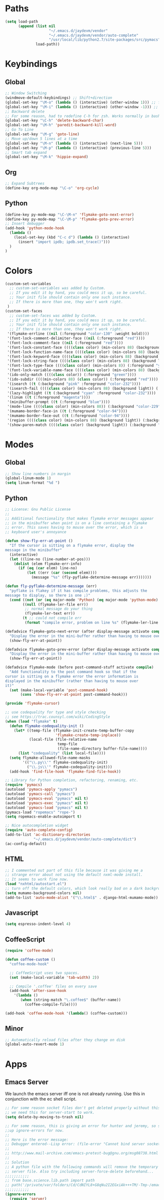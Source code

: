 * Paths
#+begin_src emacs-lisp
  (setq load-path
        (append (list nil
                      "~/.emacs.d/jaydevm/vendor"
                      "~/.emacs.d/jaydevm/vendor/auto-complete"
                      "/usr/local/lib/python2.7/site-packages/src/pymacs")
                load-path))
#+end_src

* Keybindings
** Global
#+begin_src emacs-lisp
  ;; Window Switching
  (windmove-default-keybindings) ;; Shift+direction
  (global-set-key "\M-o" (lambda () (interactive) (other-window 1))) ;; forward one
  (global-set-key "\M-i" (lambda () (interactive) (other-window -1))) ;; back one
  ;; Backward delete
  ;; For some reason, had to redefine C-h for zsh. Works normally in bash
  (global-set-key "\C-h" 'delete-backward-char)
  (global-set-key "\M-h" 'paredit-backward-kill-word)
  ;; Go To Line
  (global-set-key "\M-g" 'goto-line)
  ;; Move up/down 5 lines at a time
  (global-set-key "\M-n" (lambda () (interactive) (next-line 5)))
  (global-set-key "\M-p" (lambda () (interactive) (previous-line 5)))
  ;; Smart tab expand
  (global-set-key "\M-k" 'hippie-expand)
#+end_src

** Org
#+begin_src emacs-lisp
  ;; Expand Subtrees
  (define-key org-mode-map "\C-o" 'org-cycle)
#+end_src

** Python
#+begin_src emacs-lisp
  (define-key py-mode-map "\C-\M-n" 'flymake-goto-next-error)
  (define-key py-mode-map "\C-\M-p" 'flymake-goto-prev-error)
  ;; Insert debugger
  (add-hook 'python-mode-hook
    (lambda ()
      (local-set-key (kbd "C-c d") (lambda () (interactive)
        (insert "import ipdb; ipdb.set_trace()")))
    )
  )
#+end_src

* Colors
#+begin_src emacs-lisp
  (custom-set-variables
    ;; custom-set-variables was added by Custom.
    ;; If you edit it by hand, you could mess it up, so be careful.
    ;; Your init file should contain only one such instance.
    ;; If there is more than one, they won't work right.
   )
  (custom-set-faces
    ;; custom-set-faces was added by Custom.
    ;; If you edit it by hand, you could mess it up, so be careful.
    ;; Your init file should contain only one such instance.
    ;; If there is more than one, they won't work right.
   '(flymake-errline ((nil (:foreground "color-130" :weight bold))))
   '(font-lock-comment-delimiter-face ((nil (:foreground "red"))))
   '(font-lock-comment-face ((nil (:foreground "red"))))
   '(font-lock-constant-face ((((class color) (min-colors 88) (background light)) (:foreground "magenta"))))
   '(font-lock-function-name-face ((((class color) (min-colors 88) (background light)) (:foreground "blue"))))
   '(font-lock-keyword-face ((((class color) (min-colors 88) (background light)) (:foreground "cyan"))))
   '(font-lock-string-face ((((class color) (min-colors 88) (background light)) (:foreground "green"))))
   '(font-lock-type-face ((((class color) (min-colors 8)) (:foreground "yellow"))))
   '(font-lock-variable-name-face ((((class color) (min-colors 88) (background light)) (:foreground "yellow"))))
   '(ido-only-match ((((class color)) (:foreground "green"))))
   '(ido-subdir ((((min-colors 88) (class color)) (:foreground "red"))))
   '(isearch ((t (:background "pink" :foreground "color-232"))))
   '(isearch-fail ((((class color) (min-colors 88) (background light)) (:background "color-208" :foreground "color-232"))))
   '(lazy-highlight ((t (:background "cyan" :foreground "color-232"))))
   '(linum ((t (:foreground "magenta"))))
   '(minibuffer-prompt ((t (:foreground "blue"))))
   '(mode-line ((((class color) (min-colors 88)) (:background "color-229" :foreground "color-232" :box (:line-width -1 :style released-button)))))
   '(mumamo-border-face-in ((t (:foreground "color-94"))))
   '(mumamo-border-face-out ((t (:foreground "color-94"))))
   '(region ((((class color) (min-colors 88) (background light)) (:background "blue" :foreground "white"))))
   '(show-paren-match ((((class color) (background light)) (:background "turquoise" :foreground "color-232")))))
#+end_src

* Modes
** Global
#+begin_src emacs-lisp
  ;; Show line numbers in margin
  (global-linum-mode 1)
  (setq linum-format "%d ")
#+end_src

** Python
#+begin_src emacs-lisp
  ;; License: Gnu Public License
  ;;
  ;; Additional functionality that makes flymake error messages appear
  ;; in the minibuffer when point is on a line containing a flymake
  ;; error. This saves having to mouse over the error, which is a
  ;; keyboard user's annoyance

  (defun show-fly-err-at-point ()
    "If the cursor is sitting on a flymake error, display the
  message in the minibuffer"
    (interactive)
    (let ((line-no (line-number-at-pos)))
      (dolist (elem flymake-err-info)
        (if (eq (car elem) line-no)
            (let ((err (car (second elem))))
              (message "%s" (fly-pyflake-determine-message err)))))))

  (defun fly-pyflake-determine-message (err)
    "pyflake is flakey if it has compile problems, this adjusts the
  message to display, so there is one ;)"
    (cond ((not (or (eq major-mode 'Python) (eq major-mode 'python-mode) t)))
          ((null (flymake-ler-file err))
           ;; normal message do your thing
           (flymake-ler-text err))
          (t ;; could not compile err
           (format "compile error, problem on line %s" (flymake-ler-line err)))))

  (defadvice flymake-goto-next-error (after display-message activate compile)
    "Display the error in the mini-buffer rather than having to mouse over it"
    (show-fly-err-at-point))

  (defadvice flymake-goto-prev-error (after display-message activate compile)
    "Display the error in the mini-buffer rather than having to mouse over it"
    (show-fly-err-at-point))

  (defadvice flymake-mode (before post-command-stuff activate compile)
    "Add functionality to the post command hook so that if the
  cursor is sitting on a flymake error the error information is
  displayed in the minibuffer (rather than having to mouse over
  it)"
    (set (make-local-variable 'post-command-hook)
         (cons 'show-fly-err-at-point post-command-hook)))

  (provide 'flymake-cursor)

  ;; use codequality for type and style checking
  ;; see https://trac.counsyl.com/wiki/CodingStyle
  (when (load "flymake" t)
    (defun flymake-codequality-init ()
      (let* ((temp-file (flymake-init-create-temp-buffer-copy
                         'flymake-create-temp-inplace))
             (local-file (file-relative-name
                          temp-file
                          (file-name-directory buffer-file-name))))
        (list "codequality" (list local-file))))
    (setq flymake-allowed-file-name-masks
          '(("\\.py\\'" flymake-codequality-init)
            ("\\.js\\'" flymake-codequality-init)))
    (add-hook 'find-file-hook 'flymake-find-file-hook))

  ;; Library for Python completion, refactoring, renaming, etc.
  (require 'pymacs)
  (autoload 'pymacs-apply "pymacs")
  (autoload 'pymacs-call "pymacs")
  (autoload 'pymacs-eval "pymacs" nil t)
  (autoload 'pymacs-exec "pymacs" nil t)
  (autoload 'pymacs-load "pymacs" nil t)
  (pymacs-load "ropemacs" "rope-")
  (setq ropemacs-enable-autoimport t)

  ;; Nice autocompletion widget
  (require 'auto-complete-config)
  (add-to-list 'ac-dictionary-directories
               "~/.emacs.d/jaydevm/vendor/auto-complete/dict")
  (ac-config-default)
#+end_src

** HTML
#+begin_src emacs-lisp
  ;; I commented out part of this file because it was giving me a
  ;; strange error about not using the default nxml-mode install.
  ;; It seems to work fine now.
  (load "nxhtml/autostart.el")
  ;; turn off the default colors, which look really bad on a dark background
  (setq mumamo-background-colors nil)
  (add-to-list 'auto-mode-alist '("\\.html$" . django-html-mumamo-mode))
#+end_src

** Javascript
#+begin_src emacs-lisp
  (setq espresso-indent-level 4)
#+end_src

** CoffeeScript
#+begin_src emacs-lisp
  (require 'coffee-mode)

  (defun coffee-custom ()
    "coffee-mode-hook"

    ;; CoffeeScript uses two spaces.
    (set (make-local-variable 'tab-width) 2))

    ;; Compile '.coffee' files on every save
    (add-hook 'after-save-hook
      '(lambda ()
         (when (string-match "\.coffee$" (buffer-name))
           (coffee-compile-file))))

  (add-hook 'coffee-mode-hook '(lambda() (coffee-custom)))
#+end_src

** Minor
#+begin_src emacs-lisp
  ;; Automatically reload files after they change on disk
  (global-auto-revert-mode 1)
#+end_src

* Apps
** Emacs Server
We launch the emacs server iff one is not already running.
Use this in conjunction with the ec shell script.
#+begin_src emacs-lisp
  ;; For some reason socket files don't get deleted properly without this, so
  ;; we need this for server-start to work.
  (setq delete-by-moving-to-trash nil)

  ;; For some reason, this is giving an error for hunter and jeremy, so set
  ;;up ignore-errors for now.
  ;;
  ;; Here is the error message:
  ;; Debugger entered--Lisp error: (file-error "Cannot bind server socket" "address already in use")
  ;;
  ;; http://www.mail-archive.com/emacs-pretest-bug@gnu.org/msg08738.html
  ;;
  ;; Solution
  ;; A python file with the following commands will remove the temporary
  ;; server file. Also try including server-force-delete beforehand...
  ;;;;;;;;;;;
  ;; from base.science.lib.path import path
  ;; path('/private/var/folders/Cd/CdNIYL8+G8qNu2I2EGxiAk+++TM/-Tmp-/emacs502').rmtree()
  ;;;;;;;;;;;
  (ignore-errors
    (require 'server)
    (if (not (server-running-p))
        (progn (server-force-delete)
               (server-start)))
    )
#+end_src

* Misc
#+begin_src emacs-lisp
  ;; Turn off visual bell alert when C-g is pressed
  (setq visible-bell nil)
  ;; No more prompting for default tags file
  (setq tags-file-name "~/base/site/TAGS")
  ;; Remove all trailing whitespace on save
  (add-hook 'before-save-hook 'delete-trailing-whitespace)
  ;; Show row and column numbers
  (setq-default column-number-mode t)
  ;; Turn on keybinding for uppercasing selected region
  (put 'upcase-region 'disabled nil)
  ;; Turn on keybinding for lowercasing selected region
  (put 'downcase-region 'disabled nil)
  ;; Turn off auto line wrapping for lines over 70 chars
  (setq text-mode-hook (remove 'turn-on-auto-fill text-mode-hook))
  ;; This important variable turns off the annoying prompt when you do C-x C-f
  (setq ido-use-filename-at-point nil)
  ;; Always open version-controlled symlinked files without prompting
  (setq vc-follow-symlinks t)
#+end_src
